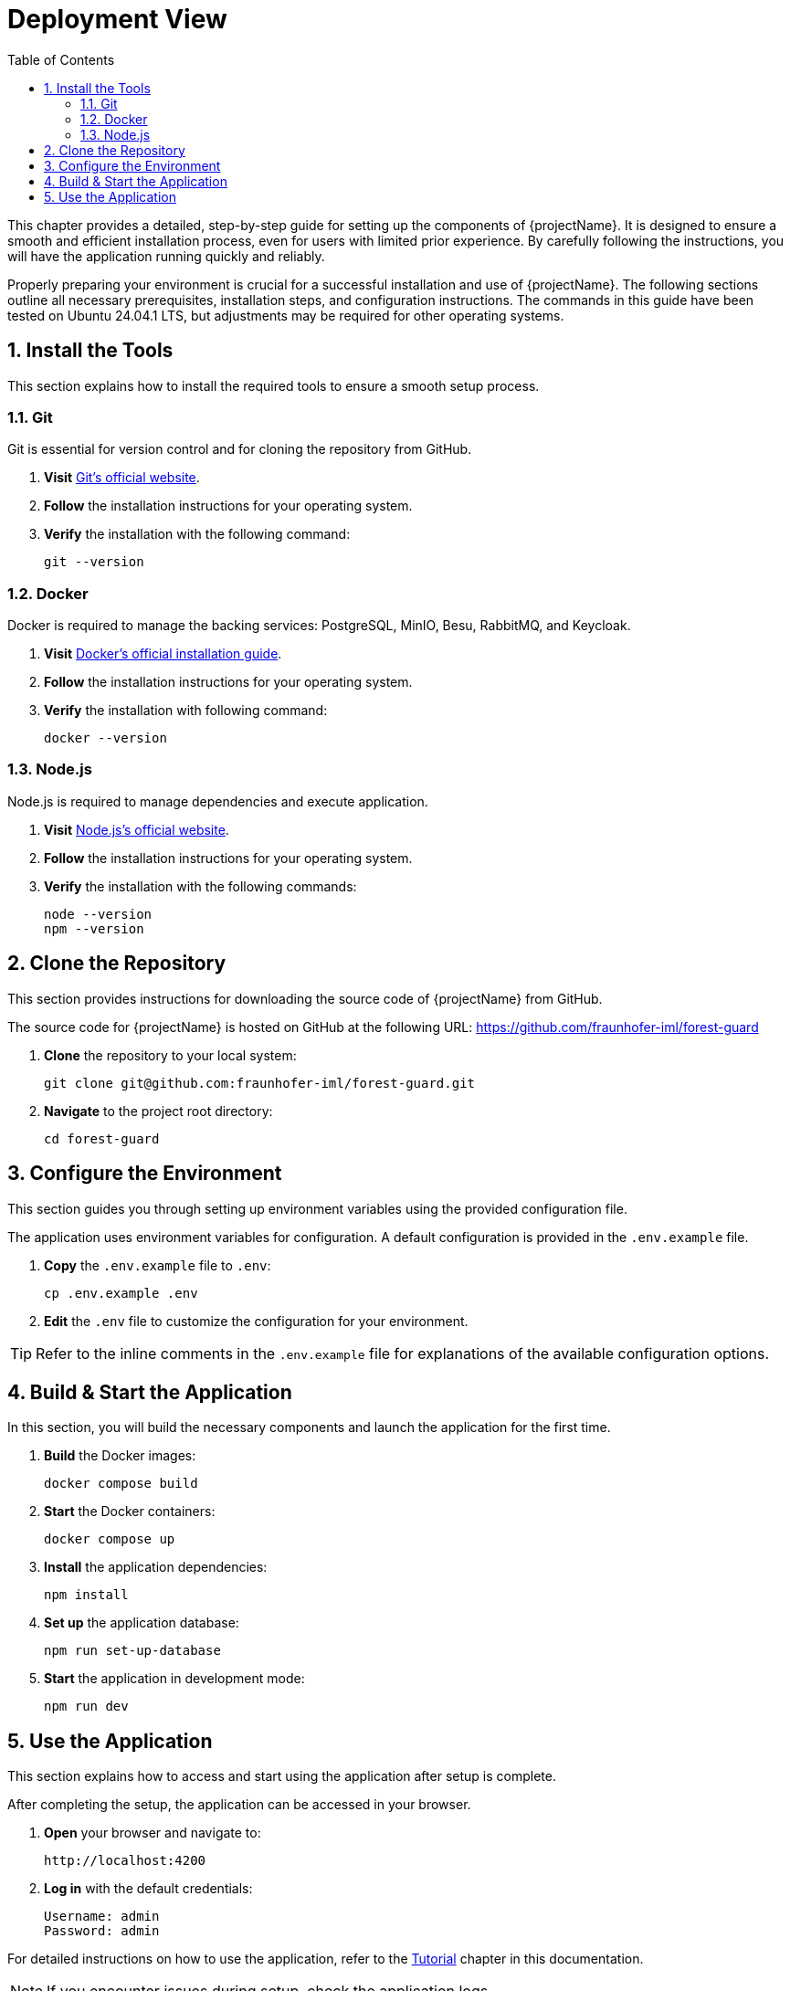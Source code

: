 [[chapter-deployment-view]]
:docinfo: shared
:toc: left
:toclevels: 3
:sectnums:
:copyright: Apache License 2.0

= Deployment View

This chapter provides a detailed, step-by-step guide for setting up the components of {projectName}.
It is designed to ensure a smooth and efficient installation process, even for users with limited prior experience.
By carefully following the instructions, you will have the application running quickly and reliably.

Properly preparing your environment is crucial for a successful installation and use of {projectName}.
The following sections outline all necessary prerequisites, installation steps, and configuration instructions.
The commands in this guide have been tested on Ubuntu 24.04.1 LTS, but adjustments may be required for other operating systems.

== Install the Tools

This section explains how to install the required tools to ensure a smooth setup process.

=== Git

Git is essential for version control and for cloning the repository from GitHub.

1. *Visit* https://git-scm.com/downloads[Git's official website].
2. *Follow* the installation instructions for your operating system.
3. *Verify* the installation with the following command:
[source,shell]
git --version

=== Docker

Docker is required to manage the backing services: PostgreSQL, MinIO, Besu, RabbitMQ, and Keycloak.

1. *Visit* https://docs.docker.com/get-docker/[Docker's official installation guide].
2. *Follow* the installation instructions for your operating system.
3. *Verify* the installation with following command:
[source,shell]
docker --version

=== Node.js

Node.js is required to manage dependencies and execute application.

1. *Visit* https://nodejs.org/en/download/[Node.js's official website].
2. *Follow* the installation instructions for your operating system.
3. *Verify* the installation with the following commands:
[source,shell]
node --version
npm --version

== Clone the Repository

This section provides instructions for downloading the source code of {projectName} from GitHub.

The source code for {projectName} is hosted on GitHub at the following URL:
https://github.com/fraunhofer-iml/forest-guard

1. *Clone* the repository to your local system:
[source,shell]
git clone git@github.com:fraunhofer-iml/forest-guard.git

2. *Navigate* to the project root directory:
[source,shell]
cd forest-guard

== Configure the Environment

This section guides you through setting up environment variables using the provided configuration file.

The application uses environment variables for configuration.
A default configuration is provided in the `.env.example` file.

1. *Copy* the `.env.example` file to `.env`:
[source,shell]
cp .env.example .env

2. *Edit* the `.env` file to customize the configuration for your environment.

[TIP]
====
Refer to the inline comments in the `.env.example` file for explanations of the available configuration options.
====

== Build & Start the Application

In this section, you will build the necessary components and launch the application for the first time.

1. *Build* the Docker images:
[source,shell]
docker compose build

2. *Start* the Docker containers:
[source,shell]
docker compose up

3. *Install* the application dependencies:
[source,shell]
npm install

4. *Set up* the application database:
[source,shell]
npm run set-up-database

5. *Start* the application in development mode:
[source,shell]
npm run dev

== Use the Application

This section explains how to access and start using the application after setup is complete.

After completing the setup, the application can be accessed in your browser.

1. *Open* your browser and navigate to:
[source,shell]
http://localhost:4200

2. *Log in* with the default credentials:
[source,shell]
Username: admin
Password: admin

For detailed instructions on how to use the application, refer to the xref:05-tutorial.adoc#chapter-tutorial[Tutorial] chapter in this documentation.

[NOTE]
====
If you encounter issues during setup, check the application logs.
====

